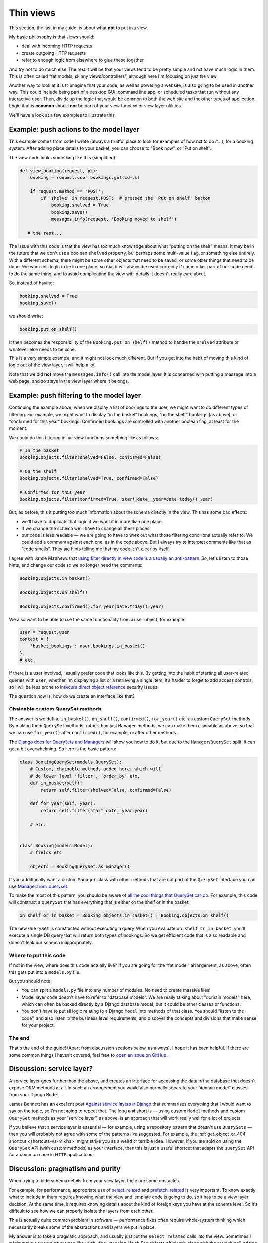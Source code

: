 Thin views
==========

This section, the last in my guide, is about what **not** to put in a view.

My basic philosophy is that views should:

* deal with incoming HTTP requests
* create outgoing HTTP requests
* refer to enough logic from elsewhere to glue these together.

And try not to do much else. The result will be that your views tend to be
pretty simple and not have much logic in them. This is often called “fat models,
skinny views/controllers”, although here I'm focusing on just the view.

Another way to look at it is to imagine that your code, as well as powering a
website, is also going to be used in another way. This could include being part
of a desktop GUI, command line app, or scheduled tasks that run without any
interactive user. Then, divide up the logic that would be common to both the web
site and the other types of application. Logic that is **common** should **not**
be part of your view function or view layer utilities.

We'll have a look at a few examples to illustrate this.


Example: push actions to the model layer
----------------------------------------

This example comes from code I wrote (always a fruitful place to look for
examples of how not to do it...), for a booking system. After adding place
details to your basket, you can choose to “Book now”, or “Put on shelf”.

The view code looks something like this (simplified):

.. code-block::

   def view_booking(request, pk):
       booking = request.user.bookings.get(id=pk)

       if request.method == 'POST':
           if 'shelve' in request.POST:  # pressed the 'Put on shelf' button
               booking.shelved = True
               booking.save()
               messages.info(request, 'Booking moved to shelf')

      # the rest...


The issue with this code is that the view has too much knowledge about what
“putting on the shelf” means. It may be in the future that we don't use a
boolean ``shelved`` property, but perhaps some multi-value flag, or something
else entirely. With a different schema, there might be some other objects that
need to be saved, or some other things that need to be done. We want this logic
to be in one place, so that it will always be used correctly if some other part
of our code needs to do the same thing, and to avoid complicating the view with
details it doesn't really care about.

So, instead of having:

.. code-block:: python

               booking.shelved = True
               booking.save()

we should write:

.. code-block:: python

               booking.put_on_shelf()

It then becomes the responsibility of the ``Booking.put_on_shelf()`` method to
handle the ``shelved`` attribute or whatever else needs to be done.

This is a very simple example, and it might not look much different. But if you
get into the habit of moving this kind of logic out of the view layer, it will
help a lot.

Note that we did **not** move the ``messages.info()`` call into the model layer.
It is concerned with putting a message into a web page, and so stays in the view
layer where it belongs.

Example: push filtering to the model layer
------------------------------------------

Continuing the example above, when we display a list of bookings to the user, we
might want to do different types of filtering. For example, we might want to
display “in the basket” bookings, “on the shelf” bookings (as above), or
“confirmed for this year“ bookings. Confirmed bookings are controlled with
another boolean flag, at least for the moment.

We could do this filtering in our view functions something like as follows:

.. code-block:: python

   # In the basket
   Booking.objects.filter(shelved=False, confirmed=False)

   # On the shelf
   Booking.objects.filter(shelved=True, confirmed=False)

   # Confirmed for this year
   Booking.objects.filter(confirmed=True, start_date__year=date.today().year)


But, as before, this it putting too much information about the schema directly
in the view. This has some bad effects:

* we'll have to duplicate that logic if we want it in more than one place.

* if we change the schema we'll have to change all these places.

* our code is less readable — we are going to have to work out what those
  filtering conditions actually refer to. We could add a comment against each
  one, as in the code above. But I always try to interpret comments like that as
  “code smells”. They are hints telling me that my code isn't clear by itself.

I agree with Jamie Matthews that `using filter directly in view code is a
usually an anti-pattern
<https://www.dabapps.com/blog/higher-level-query-api-django-orm/>`_. So, let's
listen to those hints, and change our code so we no longer need the comments:

.. code-block:: python

   Booking.objects.in_basket()

   Booking.objects.on_shelf()

   Booking.objects.confirmed().for_year(date.today().year)


We also want to be able to use the same functionality from a user object, for
example:

.. code-block:: python

   user = request.user
   context = {
       'basket_bookings': user.bookings.in_basket()
   }
   # etc.

If there is a user involved, I usually prefer code that looks like this. By
getting into the habit of starting all user-related queries with ``user``,
whether I'm displaying a list or a retrieving a single item, it’s harder to
forget to add access controls, so I will be less prone to `insecure direct
object reference <https://portswigger.net/web-security/access-control/idor>`_
security issues.

The question now is, how do we create an interface like that?


Chainable custom QuerySet methods
~~~~~~~~~~~~~~~~~~~~~~~~~~~~~~~~~

The answer is we define ``in_basket()``, ``on_shelf()``, ``confirmed()``,
``for_year()`` etc. as custom ``QuerySet`` methods. By making them ``QuerySet``
methods, rather than just ``Manager`` methods, we can make them chainable as
above, so that we can use ``for_year()`` after ``confirmed()``, for example, or
after other methods.

The `Django docs for QuerySets and Managers
<https://docs.djangoproject.com/en/stable/topics/db/managers/>`_ will show you
how to do it, but due to the ``Manager``/``QuerySet`` split, it can get a bit
overwhelming. So here is the basic pattern:

.. code-block:: python

   class BookingQuerySet(models.QuerySet):
       # Custom, chainable methods added here, which will
       # do lower level 'filter', 'order_by' etc.
       def in_basket(self):
           return self.filter(shelved=False, confirmed=False)

       def for_year(self, year):
           return self.filter(start_date__year=year)

       # etc.


   class Booking(models.Model):
       # fields etc

       objects = BookingQuerySet.as_manager()


If you additionally want a custom ``Manager`` class with other methods that are not
part of the ``QuerySet`` interface you can use `Manager.from_queryset
<https://docs.djangoproject.com/en/stable/topics/db/managers/#from-queryset>`_.

To make the most of this pattern, you should be aware of `all the cool things
that QuerySet can do
<https://docs.djangoproject.com/en/stable/ref/models/querysets>`_. For example,
this code will construct a ``QuerySet`` that has everything that is either on
the shelf or in the basket:

.. code-block:: python

   on_shelf_or_in_basket = Booking.objects.in_basket() | Booking.objects.on_shelf()

The new ``QuerySet`` is constructed without executing a query. When you evaluate
``on_shelf_or_in_basket``, you'll execute a single DB query that will return
both types of bookings. So we get efficient code that is also readable and
doesn't leak our schema inappropriately.


Where to put this code
~~~~~~~~~~~~~~~~~~~~~~

If not in the view, where does this code actually live? If you are going for the
“fat model” arrangement, as above, often this gets put into a ``models.py`` file.

But you should note:

* You can split a ``models.py`` file into any number of modules. No need to
  create massive files!
* Model layer code doesn't have to refer to "database models". We are really talking about
  "domain models" here, which can often be backed directly by a Django database
  model, but it could be other classes or functions.
* You don't have to put all logic relating to a Django ``Model`` into methods of
  that class. You should “listen to the code”, and also listen to the business
  level requirements, and discover the concepts and divisions that make sense
  for your project.


The end
~~~~~~~

That's the end of the guide! (Apart from discussion sections below, as always). I
hope it has been helpful. If there are some common things I haven't covered,
feel free to `open an issue on GitHub
<https://github.com/spookylukey/django-views-the-right-way>`_.

.. _service-layers:

Discussion: service layer?
--------------------------

A service layer goes further than the above, and creates an interface for
accessing the data in the database that doesn't expose ORM methods at all. In
such an arrangement you would also normally separate your “domain model” classes
from your Django ``Model``.

James Bennett has an excellent post `Against service layers in Django
<https://www.b-list.org/weblog/2020/mar/16/no-service/>`_ that summarises
everything that I would want to say on the topic, so I'm not going to repeat
that. The long and short is — using custom ``Model`` methods and custom
``QuerySet`` methods as your “service layer”, as above, is an approach that will
work really well for a lot of projects.

If you believe that a service layer is essential — for example, using a
repository pattern that doesn't use ``QuerySets`` — then you will probably not
agree with some of the patterns I've suggested. For example, the
:ref:`get_object_or_404 shortcut <shortcuts-vs-mixins>` might strike you as a
weird or terrible idea. However, if you are sold on using the ``QuerySet`` API
(with custom methods) as your interface, then this is just a useful shortcut
that adapts the ``QuerySet`` API for a common case in HTTP applications.


Discussion: pragmatism and purity
---------------------------------

When trying to hide schema details from your view layer, there are some obstacles.

For example, for performance, appropriate use of `select_related
<https://docs.djangoproject.com/en/stable/ref/models/querysets/#django.db.models.query.QuerySet.select_related>`_
and `prefetch_related
<https://docs.djangoproject.com/en/stable/ref/models/querysets/#django.db.models.query.QuerySet.prefetch_related>`_
is very important. To know exactly what to include in them requires knowing what
the view and template code is going to do, so it has to be a view layer
decision. At the same time, it requires knowing details about the kind of
foreign keys you have at the schema level. So it’s difficult to see how we can
properly isolate the layers from each other.

This is actually quite common problem in software — performance fixes often
require whole-system thinking which necessarily breaks some of the abstractions
and layers we put in place.

My answer is to take a pragmatic approach, and usually just put the
``select_related`` calls into the view. Sometimes I might make a ``QuerySet``
method like ``with_foo``, meaning “fetch Foo objects efficiently along with the
main thing”, adding whatever ``select_related`` or ``prefetch_related`` logic is
needed there, but sometimes I feel it isn't worth it.

It is not the end of the world if you fail to 100% insulate your schema from the
rest of the app. You can get benefits from doing it partially, and if you have
some integration tests that exercise the queries constructed by your view code,
you will have a mechanism for finding those places where your schema has leaked
out.
